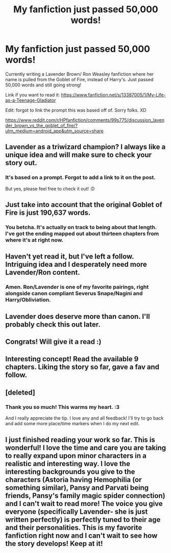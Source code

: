 #+TITLE: My fanfiction just passed 50,000 words!

* My fanfiction just passed 50,000 words!
:PROPERTIES:
:Author: lizthestarfish1
:Score: 29
:DateUnix: 1573477513.0
:DateShort: 2019-Nov-11
:FlairText: Self-Promotion
:END:
Currently writing a Lavender Brown/ Ron Weasley fanfiction where her name is pulled from the Goblet of Fire, instead of Harry's. Just passed 50,000 words and still going strong!

Link if you want to read it: [[https://www.fanfiction.net/s/13387005/1/My-Life-as-a-Teenage-Gladiator]]

Edit: forgot to link the prompt this was based off of. Sorry folks. XD

[[https://www.reddit.com/r/HPfanfiction/comments/99s775/discussion_lavender_brown_vs_the_goblet_of_fire/?utm_medium=android_app&utm_source=share]]


** Lavender as a triwizard champion? I always like a unique idea and will make sure to check your story out.
:PROPERTIES:
:Score: 7
:DateUnix: 1573489300.0
:DateShort: 2019-Nov-11
:END:

*** It's based on a prompt. Forgot to add a link to it on the post.

But yes, please feel free to check it out! :D
:PROPERTIES:
:Author: lizthestarfish1
:Score: 2
:DateUnix: 1573489367.0
:DateShort: 2019-Nov-11
:END:


** Just take into account that the original Goblet of Fire is just 190,637 words.
:PROPERTIES:
:Author: DrunkBystander
:Score: 5
:DateUnix: 1573500979.0
:DateShort: 2019-Nov-11
:END:

*** You betcha. It's actually on track to being about that length. I've got the ending mapped out about thirteen chapters from where it's at right now.
:PROPERTIES:
:Author: lizthestarfish1
:Score: 5
:DateUnix: 1573502622.0
:DateShort: 2019-Nov-11
:END:


** Haven't yet read it, but I've left a follow. Intriguing idea and I desperately need more Lavender/Ron content.
:PROPERTIES:
:Author: Englishhedgehog13
:Score: 2
:DateUnix: 1573491031.0
:DateShort: 2019-Nov-11
:END:

*** Amen. Ron/Lavender is one of my favorite pairings, right alongside canon compliant Severus Snape/Nagini and Harry/Obliviation.
:PROPERTIES:
:Author: Foadar
:Score: 2
:DateUnix: 1573526853.0
:DateShort: 2019-Nov-12
:END:


** Lavender does deserve more than canon. I'll probably check this out later.
:PROPERTIES:
:Author: thrawnca
:Score: 1
:DateUnix: 1573503519.0
:DateShort: 2019-Nov-11
:END:


** Congrats! Will give it a read :)
:PROPERTIES:
:Author: beebet
:Score: 1
:DateUnix: 1573508099.0
:DateShort: 2019-Nov-12
:END:


** Interesting concept! Read the available 9 chapters. Liking the story so far, gave a fav and follow.
:PROPERTIES:
:Author: Wombarly
:Score: 1
:DateUnix: 1573514958.0
:DateShort: 2019-Nov-12
:END:


** [deleted]
:PROPERTIES:
:Score: 1
:DateUnix: 1573526035.0
:DateShort: 2019-Nov-12
:END:

*** Thank you so much! This warms my heart. :3

And I really appreciate the tip. I love any and all feedback! I'll try to go back and add some more place/time markers when I do my next edit.
:PROPERTIES:
:Author: lizthestarfish1
:Score: 1
:DateUnix: 1573534713.0
:DateShort: 2019-Nov-12
:END:


** I just finished reading your work so far. This is wonderful! I love the time and care you are taking to really expand upon minor characters in a realistic and interesting way. I love the interesting backgrounds you give to the characters (Astoria having Hemophilia (or something similar), Pansy and Parvati being friends, Pansy's family magic spider connection) and I can't wait to read more! The voice you give everyone (specifically Lavender- she is just written perfectly) is perfectly tuned to their age and their personalities. This is my favorite fanfiction right now and I can't wait to see how the story develops! Keep at it!
:PROPERTIES:
:Author: FridayxBlack
:Score: 1
:DateUnix: 1573570188.0
:DateShort: 2019-Nov-12
:END:
